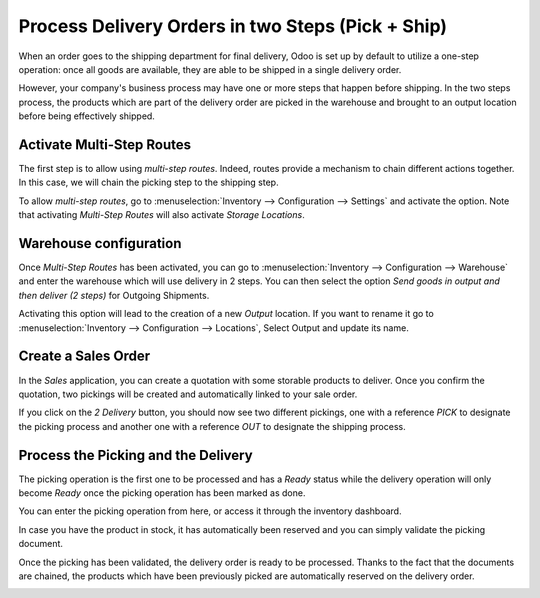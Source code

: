 ==================================================
Process Delivery Orders in two Steps (Pick + Ship)
==================================================

When an order goes to the shipping department for final delivery, Odoo
is set up by default to utilize a one-step operation: once all goods are
available, they are able to be shipped in a single delivery order.

However, your company's business process may have one or more steps that
happen before shipping. In the two steps process, the products which are
part of the delivery order are picked in the warehouse and brought to an
output location before being effectively shipped.

Activate Multi-Step Routes
==========================

The first step is to allow using *multi-step routes*. Indeed, routes
provide a mechanism to chain different actions together. In this case,
we will chain the picking step to the shipping step.

To allow *multi-step routes*, go to :menuselection:`Inventory --> Configuration --> Settings` and
activate the option. Note that activating *Multi-Step Routes* will also 
activate *Storage Locations*.

.. image:: media/two_steps_01.png
    :align: center

Warehouse configuration
=======================

Once *Multi-Step Routes* has been activated, you can go to :menuselection:`Inventory --> 
Configuration --> Warehouse` and enter the warehouse which will use
delivery in 2 steps. You can then select the option *Send goods in
output and then deliver (2 steps)* for Outgoing Shipments.

.. image:: media/two_steps_02.png
    :align: center

Activating this option will lead to the creation of a new *Output*
location. If you want to rename it go to :menuselection:`Inventory --> Configuration -->
Locations`, Select Output and update its name.

.. image:: media/two_steps_03.png
    :align: center

Create a Sales Order
====================

In the *Sales* application, you can create a quotation with some
storable products to deliver. Once you confirm the quotation, two
pickings will be created and automatically linked to your sale order.

.. image:: media/two_steps_04.png
    :align: center

If you click on the *2 Delivery* button, you should now see two
different pickings, one with a reference *PICK* to designate the
picking process and another one with a reference *OUT* to designate
the shipping process.

.. image:: media/two_steps_05.png
    :align: center

Process the Picking and the Delivery
====================================

The picking operation is the first one to be processed and has a
*Ready* status while the delivery operation will only become *Ready*
once the picking operation has been marked as done.

You can enter the picking operation from here, or access it through the
inventory dashboard.

.. image:: media/two_steps_06.png
    :align: center

In case you have the product in stock, it has automatically been
reserved and you can simply validate the picking document.

.. image:: media/two_steps_07.png
    :align: center

Once the picking has been validated, the delivery order is ready to be
processed. Thanks to the fact that the documents are chained, the
products which have been previously picked are automatically reserved on
the delivery order.

.. image:: media/two_steps_08.png
    :align: center

.. image:: media/two_steps_09.png
    :align: center